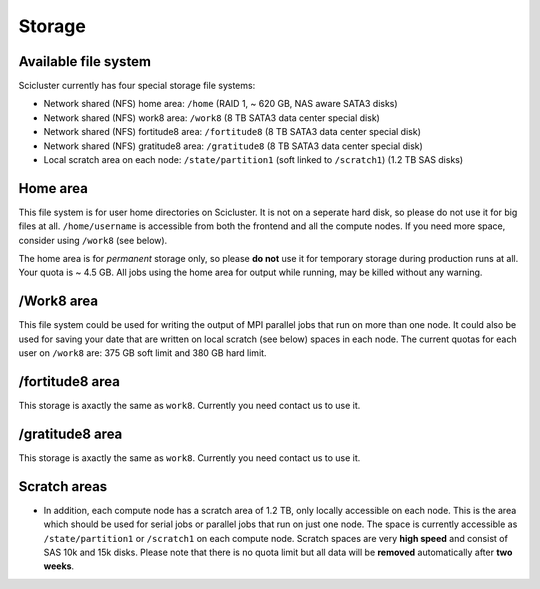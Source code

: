 
Storage
==================

Available file system
---------------------

Scicluster currently has four special storage file systems:

* Network shared (NFS) home area:            ``/home``        (RAID 1, ~ 620 GB, NAS aware SATA3 disks)
* Network shared (NFS) work8 area:           ``/work8`` (8 TB SATA3 data center special disk)
* Network shared (NFS) fortitude8 area:      ``/fortitude8`` (8 TB SATA3 data center special disk)
* Network shared (NFS) gratitude8 area:      ``/gratitude8`` (8 TB SATA3 data center special disk)
* Local scratch area on each node:           ``/state/partition1``  (soft linked to ``/scratch1``) (1.2 TB SAS disks)

Home area
---------

This file system is for user home directories on Scicluster. It is not on a seperate hard disk, so please do not use it for big files at all. ``/home/username`` is accessible from both the frontend and all the compute
nodes. If you need more space, consider using ``/work8`` (see below).

The home area is for *permanent* storage only, so please **do not** use it for
temporary storage during production runs at all. Your quota is ~ 4.5 GB. All jobs using the home area for output while running, may be killed without any warning.

/Work8 area
------------------

This file system could be used for writing the output of MPI parallel jobs that run on more than one node. It could also be used for saving your date that are written on local scratch (see below) spaces in each node. The current quotas for each user on ``/work8`` are: 375 GB soft limit and 380 GB hard limit.

/fortitude8 area
------------------
This storage is axactly the same as ``work8``. Currently you need contact us to use it.

/gratitude8 area
------------------
This storage is axactly the same as ``work8``. Currently you need contact us to use it.

Scratch areas
------------------

* In addition, each compute node has a scratch area of 1.2 TB, only locally accessible on each node. This is the area which should be used for serial jobs or parallel jobs that run on just one node. The space is currently accessible as
  ``/state/partition1`` or ``/scratch1`` on each compute node. Scratch spaces are very **high speed** and consist of SAS 10k and 15k disks. Please note that there is no quota limit but all data will be **removed** automatically after **two weeks**.

